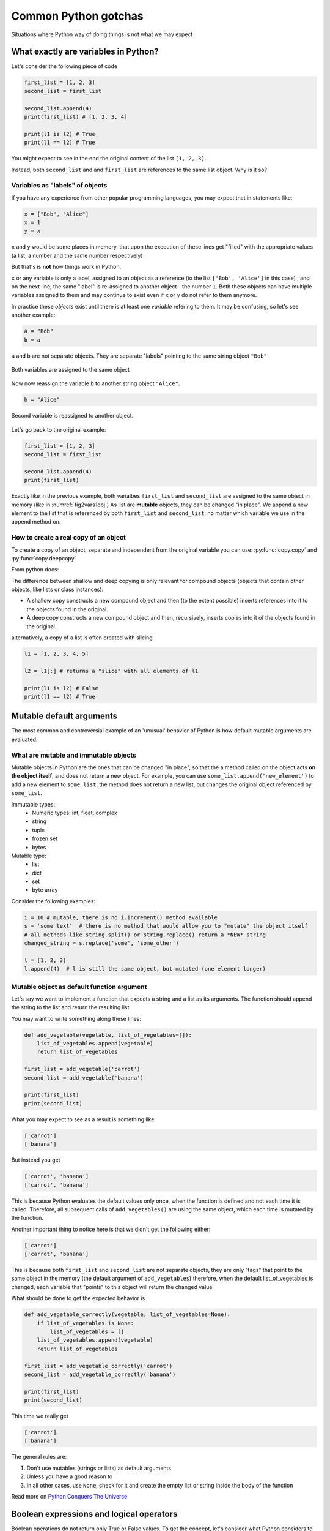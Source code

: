 Common Python gotchas
===========================================

Situations where Python way of doing things is not what we may expect

What exactly are variables in Python?
------------------------------------------------

Let's consider the following piece of code

.. code-block:: python

    first_list = [1, 2, 3]
    second_list = first_list

    second_list.append(4)
    print(first_list) # [1, 2, 3, 4]

    print(l1 is l2) # True
    print(l1 == l2) # True

You might expect to see in the end the original content of the list ``[1, 2, 3]``.

Instead, both ``second_list`` and and ``first_list`` are references to the same list object. Why is it so?

Variables as "labels" of objects
+++++++++++++++++++++++++++++++++++++

If you have any experience from other popular programming languages, you may expect that in statements like:

.. code-block:: python

    x = ["Bob", "Alice"]
    x = 1
    y = x

``x`` and ``y`` would be some places in memory, that upon the execution of these lines get "filled" with the appropriate values (a list, a number and the same number respectively)

But that's is **not** how things work in Python.

``x`` or any variable is only a label, assigned to an object as a reference (to the list ``['Bob', 'Alice']`` in this case) ,
and on the next line, the same "label" is re-assigned to another object - the number ``1``.
Both these objects can have multiple variables assigned to them and may continue to exist even if ``x`` or ``y`` do not refer to them anymore.

In practice these *objects* exist until there is at least one *variable* refering to them. It may be confusing, so let's see another example:


.. code-block:: python

    a = "Bob"
    b = a

``a`` and ``b`` are not separate objects. They are separate "labels" pointing to the same string object ``"Bob"``

.. _fig2vars1obj:

.. figure:: img\objects_1.png
    :align: center

    Both variables are assigned to the same object


Now now reassign the variable ``b`` to another string object ``"Alice"``.

.. code-block:: python

    b = "Alice"

.. _fig2vars2obj:

.. figure:: img\objects_2.png
    :align: center

    Second variable is reassigned to another object.


Let's go back to the original example:

.. code-block:: python

    first_list = [1, 2, 3]
    second_list = first_list

    second_list.append(4)
    print(first_list)

Exactly like in the previous example, both varialbes ``first_list`` and ``second_list`` are assigned to the same object in memory (like in :numref:`fig2vars1obj`)
As list are **mutable** objects, they can be changed "in place". We append a new element to the list that is referenced by both ``first_list`` and ``second_list``, no matter which variable we use in the append method on.

How to create a **real** copy of an object
+++++++++++++++++++++++++++++++++++++++++++++++++++++

To create a copy of an object, separate and independent from the original variable you can use:
:py:func:`copy.copy` and :py:func:`copy.deepcopy`

From python docs:

The difference between shallow and deep copying is only relevant for compound objects (objects that contain other objects, like lists or class instances):

- A shallow copy constructs a new compound object and then (to the extent possible) inserts references into it to the objects found in the original.
- A deep copy constructs a new compound object and then, recursively, inserts copies into it of the objects found in the original.


alternatively, a copy of a list is often created with slicing

.. code-block:: python

    l1 = [1, 2, 3, 4, 5]

    l2 = l1[:] # returns a "slice" with all elements of l1

    print(l1 is l2) # False
    print(l1 == l2) # True



Mutable default arguments
---------------------------------

The most common and controversial example of an 'unusual' behavior of Python is how default mutable arguments are evaluated.

What are mutable and immutable objects
+++++++++++++++++++++++++++++++++++++++++++

Mutable objects in Python are the ones that can be changed "in place", so that the a method called on the object acts **on the object itself**, and does not return a new object.
For example, you can use ``some_list.append('new_element')`` to add a new element to ``some_list``, the method does not return a new list, but changes the original object referenced by ``some_list``.

Immutable types:
    - Numeric types: int, float, complex
    - string
    - tuple
    - frozen set
    - bytes

Mutable type:
    - list
    - dict
    - set
    - byte array


Consider the following examples:

.. code-block:: python

    i = 10 # mutable, there is no i.increment() method available
    s = 'some text'  # there is no method that would allow you to "mutate" the object itself
    # all methods like string.split() or string.replace() return a *NEW* string
    changed_string = s.replace('some', 'some_other')

    l = [1, 2, 3]
    l.append(4)  # l is still the same object, but mutated (one element longer)


Mutable object as default function argument
+++++++++++++++++++++++++++++++++++++++++++++++

Let's say we want to implement a function that expects a string and a list as its arguments.
The function should append the string to the list and return the resulting list.

You may want to write something along these lines:

.. code-block:: python

    def add_vegetable(vegetable, list_of_vegetables=[]):
        list_of_vegetables.append(vegetable)
        return list_of_vegetables

    first_list = add_vegetable('carrot')
    second_list = add_vegetable('banana')

    print(first_list)
    print(second_list)


What you may expect to see as a result is something like:

.. code-block:: none

    ['carrot']
    ['banana']


But instead you get

.. code-block:: none

    ['carrot', 'banana']
    ['carrot', 'banana']


This is because Python evaluates the default values only once, when the function is defined and not each time it is called.
Therefore, all subsequent calls of ``add_vegetables()`` are using the same object, which each time is mutated by the function.

Another important thing to notice here is that we didn't get the following either:

.. code-block:: none

    ['carrot']
    ['carrot', 'banana']


This is because both ``first_list`` and ``second_list`` are not separate objects, they are only
"tags" that point to the same object in the memory (the default argument of ``add_vegetables``)
therefore, when the default list_of_vegetables is changed, each variable that "points" to this object will return the changed value


What should be done to get the expected behavior is

.. code-block:: python

    def add_vegetable_correctly(vegetable, list_of_vegetables=None):
        if list_of_vegetables is None:
            list_of_vegetables = []
        list_of_vegetables.append(vegetable)
        return list_of_vegetables

    first_list = add_vegetable_correctly('carrot')
    second_list = add_vegetable_correctly('banana')

    print(first_list)
    print(second_list)

This time we really get

.. code-block:: none

    ['carrot']
    ['banana']


The general rules are:

#. Don't use mutables (strings or lists) as default arguments
#. Unless you have a good reason to
#. In all other cases, use ``None``, check for it and create the empty list or string inside the body of the function

Read more on `Python Conquers The Universe <https://pythonconquerstheuniverse.wordpress.com/2012/02/15/mutable-default-arguments/>`_



Boolean expressions and logical operators
-----------------------------------------------

Boolean operations do not return only True or False values. To get the concept, let's consider what Python considers to by a "truth".

Testing for Truth value
++++++++++++++++++++++++++++

In python, every object can have a "truth" value assigned and therefore be used in ``if`` statements, ``while`` loops and boolean operations:

The values considered false are:
    - ``None``
    - ``False``
    - Zero of any numeric type (int, float, complex)
    - Empty sequences (lists, tuples, sets)
    - Empty dicts
    - instances of user-defined classes, if the class defines a ``__nonzero__()`` or ``__len__()`` method, when that method returns the integer zero or bool value False

All other values are considered true.

That is why it's possible (and also considered to be a good practice) to use this language feature in the truth tests like so:

.. code-block:: python

    some_string = ''

    if some_string:
        print('The string is not empty')

Instead of testing the condition explicitly, which is in this case superfluous.

.. code-block:: python

    some_string = ''
    if some_string != '':
        print('The string is not empty')

``and`` and ``or`` operators
++++++++++++++++++++++++++++++++++

Python offers a useful, but somehow specific evaluation of the boolean ``and`` and ``or`` boolean operators

Consider the following example:

.. code-block:: python

    x = 1
    y = []
    x or y  # returns 1
    x and y # returns []
    y or x # returns 1

In general ``or`` and ``and`` do **not** return ``True`` or ``False``, but the value of the last evaluated element.

which means in particular (from `Python Docs <https://docs.python.org/3.5/library/stdtypes.html#boolean-operations-and-or-not>`_)

========== ========================================= =========================
Operation  Result                                    Notes
========== ========================================= =========================
x or y     if x is false, then y, else x             `(1)`
x and y    if x is false, then x, else y             `(2)`
not x      if x is false, then True, else False      `(3)`
========== ========================================= =========================

Notes:

#. This is a short-circuit operator, so it only evaluates the second argument if the first one is False.
#. This is a short-circuit operator, so it only evaluates the second argument if the first one is True.
#. not has a lower priority than non-Boolean operators, so not a == b is interpreted as not (a == b), and a == not b is a syntax error.

This pattern can be used as a shortcut when setting default values

.. code-block:: python

    default_list = [1, 2, 3, 4, 5]

    some_other_list = []

    new_list = some_other_list or default_list

    print(new_list is default_list) # -> True